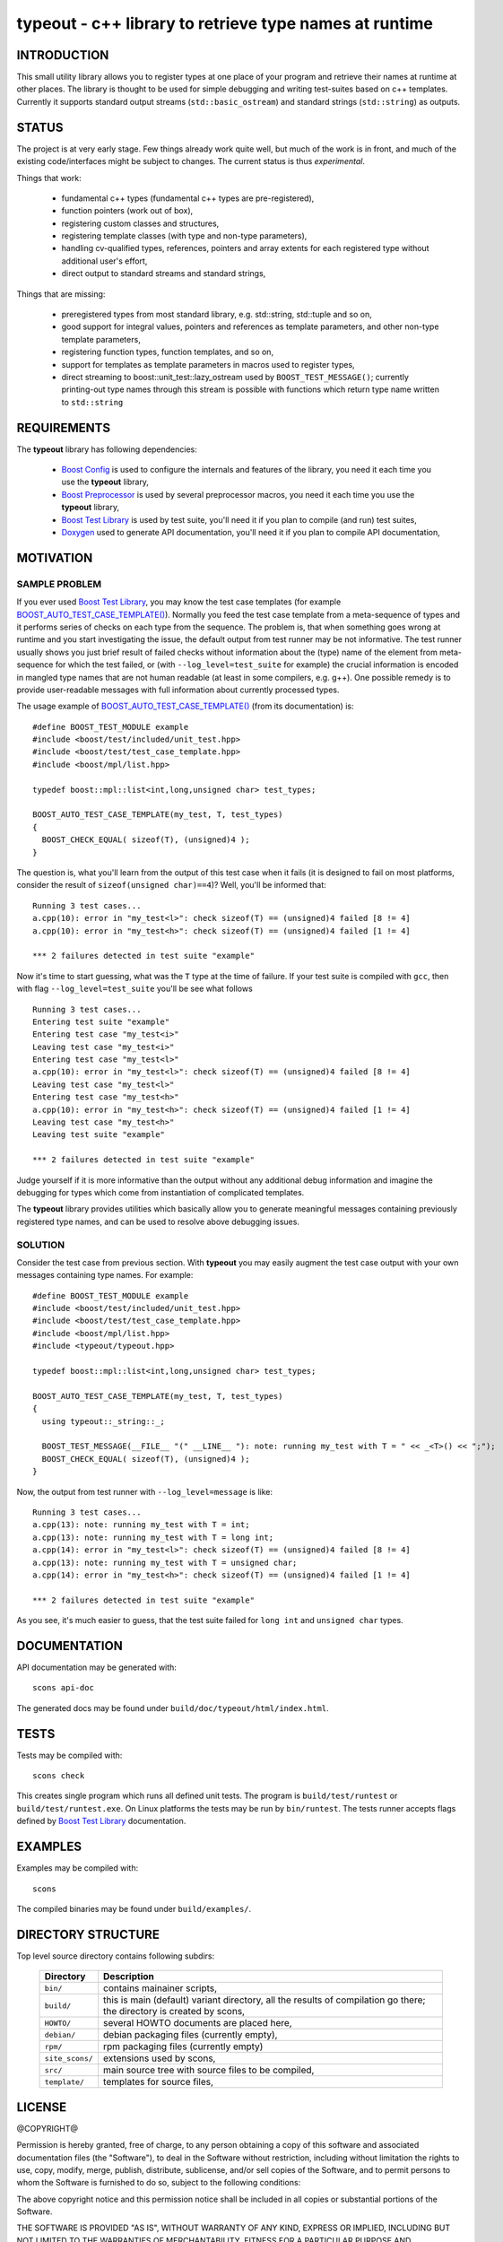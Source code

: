 typeout - c++ library to retrieve type names at runtime
=======================================================

INTRODUCTION
------------

This small utility library allows you to register types at one place of your
program and retrieve their names at runtime at other places. The library is
thought to be used for simple debugging and writing test-suites based on c++
templates. Currently it supports standard output streams
(``std::basic_ostream``) and standard strings (``std::string``) as outputs.

STATUS
------

The project is at very early stage. Few things already work quite well, but
much of the work is in front, and much of the existing code/interfaces might be
subject to changes. The current status is thus *experimental*.

Things that work:

  - fundamental c++ types (fundamental c++ types are pre-registered),
  - function pointers (work out of box),
  - registering custom classes and structures,
  - registering template classes (with type and non-type parameters),
  - handling cv-qualified types, references, pointers and array extents for each
    registered type without additional user's effort,
  - direct output to standard streams and standard strings,

Things that are missing:

  - preregistered types from most standard library, e.g. std::string,
    std::tuple and so on,
  - good support for integral values, pointers and references as template
    parameters, and other non-type template parameters,
  - registering function types, function templates, and so on,
  - support for templates as template parameters in macros used to register types,
  - direct streaming to boost::unit_test::lazy_ostream used by
    ``BOOST_TEST_MESSAGE()``; currently printing-out type names through this
    stream is possible with functions which return type name written to
    ``std::string``

REQUIREMENTS
------------

The **typeout** library has following dependencies:

  - `Boost Config`_ is used to configure the internals and features of the library,
    you need it each time you use the **typeout** library,
  - `Boost Preprocessor`_ is used by several preprocessor macros, you need it
    each time you use the **typeout** library,
  - `Boost Test Library`_ is used by test suite, you'll need it if you plan to
    compile (and run) test suites,
  - `Doxygen`_ used to generate API documentation, you'll need it if you plan
    to compile API documentation,


MOTIVATION
----------

SAMPLE PROBLEM
``````````````

If you ever used `Boost Test Library`_, you may know the test case templates
(for example `BOOST_AUTO_TEST_CASE_TEMPLATE()`_).  Normally you feed the test
case template from a meta-sequence of types and it performs series of checks on
each type from the sequence. The problem is, that when something goes wrong at
runtime and you start investigating the issue, the default output from test
runner may be not informative. The test runner usually shows you just brief
result of failed checks without information about the (type) name of the
element from meta-sequence for which the test failed, or (with
``--log_level=test_suite`` for example) the crucial information is encoded in
mangled type names that are not human readable (at least in some compilers,
e.g. g++). One possible remedy is to provide user-readable messages with full
information about currently processed types.

The usage example of `BOOST_AUTO_TEST_CASE_TEMPLATE()`_ (from its
documentation) is::

    #define BOOST_TEST_MODULE example
    #include <boost/test/included/unit_test.hpp>
    #include <boost/test/test_case_template.hpp>
    #include <boost/mpl/list.hpp>

    typedef boost::mpl::list<int,long,unsigned char> test_types;

    BOOST_AUTO_TEST_CASE_TEMPLATE(my_test, T, test_types)
    {
      BOOST_CHECK_EQUAL( sizeof(T), (unsigned)4 );
    }

The question is, what you'll learn from the output of this test case when it
fails (it is designed to fail on most platforms, consider the result of
``sizeof(unsigned char)==4``)? Well, you'll be informed that::

    Running 3 test cases...
    a.cpp(10): error in "my_test<l>": check sizeof(T) == (unsigned)4 failed [8 != 4]
    a.cpp(10): error in "my_test<h>": check sizeof(T) == (unsigned)4 failed [1 != 4]

    *** 2 failures detected in test suite "example"

Now it's time to start guessing, what was the ``T`` type at the time of
failure.  If your test suite is compiled with ``gcc``, then with flag
``--log_level=test_suite`` you'll be see what follows ::

    Running 3 test cases...
    Entering test suite "example"
    Entering test case "my_test<i>"
    Leaving test case "my_test<i>"
    Entering test case "my_test<l>"
    a.cpp(10): error in "my_test<l>": check sizeof(T) == (unsigned)4 failed [8 != 4]
    Leaving test case "my_test<l>"
    Entering test case "my_test<h>"
    a.cpp(10): error in "my_test<h>": check sizeof(T) == (unsigned)4 failed [1 != 4]
    Leaving test case "my_test<h>"
    Leaving test suite "example"

    *** 2 failures detected in test suite "example"

Judge yourself if it is more informative than the output without any additional
debug information and imagine the debugging for types which come from
instantiation of complicated templates.

The **typeout** library provides utilities which basically allow you to
generate meaningful messages containing previously registered type names, and
can be used to resolve above debugging issues. 

SOLUTION
````````

Consider the test case from previous section. With **typeout** you may easily
augment the test case output with your own messages containing type names. For
example::

    #define BOOST_TEST_MODULE example
    #include <boost/test/included/unit_test.hpp>
    #include <boost/test/test_case_template.hpp>
    #include <boost/mpl/list.hpp>
    #include <typeout/typeout.hpp>

    typedef boost::mpl::list<int,long,unsigned char> test_types;

    BOOST_AUTO_TEST_CASE_TEMPLATE(my_test, T, test_types)
    {
      using typeout::_string::_;

      BOOST_TEST_MESSAGE(__FILE__ "(" __LINE__ "): note: running my_test with T = " << _<T>() << ";");
      BOOST_CHECK_EQUAL( sizeof(T), (unsigned)4 );
    }

Now, the output from test runner with ``--log_level=message`` is like::

    Running 3 test cases...
    a.cpp(13): note: running my_test with T = int;
    a.cpp(13): note: running my_test with T = long int;
    a.cpp(14): error in "my_test<l>": check sizeof(T) == (unsigned)4 failed [8 != 4]
    a.cpp(13): note: running my_test with T = unsigned char;
    a.cpp(14): error in "my_test<h>": check sizeof(T) == (unsigned)4 failed [1 != 4]

    *** 2 failures detected in test suite "example"

As you see, it's much easier to guess, that the test suite failed for ``long
int`` and ``unsigned char`` types.

DOCUMENTATION
-------------

API documentation may be generated with::

    scons api-doc

The generated docs may be found under ``build/doc/typeout/html/index.html``.

TESTS
-----

Tests may be compiled with::

    scons check

This creates single program which runs all defined unit tests. The program is
``build/test/runtest`` or ``build/test/runtest.exe``. On Linux platforms the
tests may be run by ``bin/runtest``. The tests runner accepts flags defined by
`Boost Test Library`_ documentation.

EXAMPLES
--------

Examples may be compiled with::

    scons 

The compiled binaries may be found under ``build/examples/``.

DIRECTORY STRUCTURE
-------------------

Top level source directory contains following subdirs:

  ================= ==============================================================
  Directory         Description
  ================= ==============================================================
  ``bin/``          contains mainainer scripts,
  ----------------- --------------------------------------------------------------
  ``build/``        this is main (default) variant directory, all the results of
                    compilation go there; the directory is created by scons,
  ----------------- --------------------------------------------------------------
  ``HOWTO/``        several HOWTO documents are placed here,
  ----------------- --------------------------------------------------------------
  ``debian/``       debian packaging files (currently empty),
  ----------------- --------------------------------------------------------------
  ``rpm/``          rpm packaging files (currently empty)
  ----------------- --------------------------------------------------------------
  ``site_scons/``   extensions used by scons,
  ----------------- --------------------------------------------------------------
  ``src/``          main source tree with source files to be compiled,
  ----------------- --------------------------------------------------------------
  ``template/``     templates for source files,
  ================= ==============================================================


LICENSE
-------

@COPYRIGHT@

Permission is hereby granted, free of charge, to any person obtaining a copy
of this software and associated documentation files (the "Software"), to deal
in the Software without restriction, including without limitation the rights
to use, copy, modify, merge, publish, distribute, sublicense, and/or sell
copies of the Software, and to permit persons to whom the Software is
furnished to do so, subject to the following conditions:

The above copyright notice and this permission notice shall be included in all
copies or substantial portions of the Software.

THE SOFTWARE IS PROVIDED "AS IS", WITHOUT WARRANTY OF ANY KIND, EXPRESS OR
IMPLIED, INCLUDING BUT NOT LIMITED TO THE WARRANTIES OF MERCHANTABILITY,
FITNESS FOR A PARTICULAR PURPOSE AND NONINFRINGEMENT. IN NO EVENT SHALL THE
AUTHORS OR COPYRIGHT HOLDERS BE LIABLE FOR ANY CLAIM, DAMAGES OR OTHER
LIABILITY, WHETHER IN AN ACTION OF CONTRACT, TORT OR OTHERWISE, ARISING FROM,
OUT OF OR IN CONNECTION WITH THE SOFTWARE OR THE USE OR OTHER DEALINGS IN THE
SOFTWARE

.. _Doxygen: http://doxygen.org
.. _Boost Config: http://boost.org/libs/config
.. _Boost Preprocessor: http://boost.org/libs/preprocessor
.. _Boost Test Library: http://boost.org/libs/test/
.. _BOOST_AUTO_TEST_CASE_TEMPLATE(): http://boost.org/libs/test/doc/html/utf/user-guide/test-organization/auto-test-case-template.html
.. <!--- vim: set expandtab tabstop=2 shiftwidth=2 syntax=rst: -->
